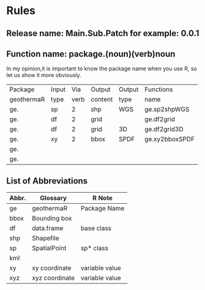 * Rules
** Release name: Main.Sub.Patch  for example: 0.0.1
** Function name: package.(noun)(verb)noun
In my opinion,it is important to know the package name when you use R, 
so let us show it more obviously.
| Package    | Input |  Via | Output  | Output | Functions      |
| geothermaR | type  | verb | content | type   | name           |
|------------+-------+------+---------+--------+----------------|
| ge.        | sp    |    2 | shp     | WGS    | ge.sp2shpWGS   |
| ge.        | df    |    2 | grid    |        | ge.df2grid     |
| ge.        | df    |    2 | grid    | 3D     | ge.df2grid3D   |
| ge.        | xy    |    2 | bbox    | SPDF   | ge.xy2bboxSPDF |
| ge.        |       |      |         |        |                |
| ge.        |       |      |         |        |                |
|------------+-------+------+---------+--------+----------------|
** List of Abbreviations
| Abbr. | Glossary       | R Note         |
|------+----------------+----------------|
| ge   | geothermaR     | Package Name   |
|------+----------------+----------------|
| bbox | Bounding box   |                |
| df   | data.frame     | base class     |
| shp  | Shapefile      |                |
| sp   | SpatialPoint   | sp* class      |
| kml  |                |                |
| xy   | xy coordinate  | variable value |
| xyz  | xyz coordinate | variable value |
|------+----------------+----------------|
